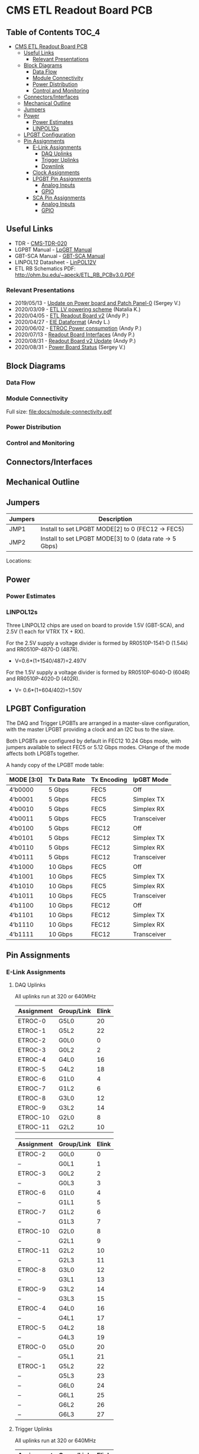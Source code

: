 #+OPTIONS: ^:nil
#+EXPORT_EXCLUDE_TAGS: noexport
* CMS ETL Readout Board PCB
** Table of Contents :TOC_4:
- [[#cms-etl-readout-board-pcb][CMS ETL Readout Board PCB]]
  - [[#useful-links][Useful Links]]
    - [[#relevant-presentations][Relevant Presentations]]
  - [[#block-diagrams][Block Diagrams]]
    - [[#data-flow][Data Flow]]
    - [[#module-connectivity][Module Connectivity]]
    - [[#power-distribution][Power Distribution]]
    - [[#control-and-monitoring][Control and Monitoring]]
  - [[#connectorsinterfaces][Connectors/Interfaces]]
  - [[#mechanical-outline][Mechanical Outline]]
  - [[#jumpers][Jumpers]]
  - [[#power][Power]]
    - [[#power-estimates][Power Estimates]]
    - [[#linpol12s][LINPOL12s]]
  - [[#lpgbt-configuration][LPGBT Configuration]]
  - [[#pin-assignments][Pin Assignments]]
    - [[#e-link-assignments][E-Link Assignments]]
      - [[#daq-uplinks][DAQ Uplinks]]
      - [[#trigger-uplinks][Trigger Uplinks]]
      - [[#downlink][Downlink]]
    - [[#clock-assignments][Clock Assignments]]
    - [[#lpgbt-pin-assignments][LPGBT Pin Assignments]]
      - [[#analog-inputs][Analog Inputs]]
      - [[#gpio][GPIO]]
    - [[#sca-pin-assignments][SCA Pin Assignments]]
      - [[#analog-inputs-1][Analog Inputs]]
      - [[#gpio-1][GPIO]]

** Useful Links
- TDR - [[https://cds.cern.ch/record/2667167/files/CMS-TDR-020.pdf][CMS-TDR-020]]
- LGPBT Manual - [[https://lpgbt.web.cern.ch/lpgbt/manual/][LpGBT Manual]]
- GBT-SCA Manual - [[https://espace.cern.ch/GBT-Project/GBT-SCA/Manuals/GBT-SCA_Manual_2019.002.pdf][GBT-SCA Manual]]
- LINPOL12 Datasheet - [[https://project-dcdc.web.cern.ch/public/Documents/linPOL12V%20datasheetV3.3.pdf][LinPOL12V]]
- ETL RB Schematics PDF: http://ohm.bu.edu/~apeck/ETL_RB_PCBv3.0.PDF
*** Relevant Presentations
- 2019/05/13 - [[https://indico.cern.ch/event/820512/contributions/3429658/attachments/1842929/3023621/ETL-Cabling-S_Los-May13-2019.pdf][Update on Power board and Patch Panel-0]] (Sergey V.)
- 2020/03/09 - [[https://indico.cern.ch/event/902328/contributions/3798257/attachments/2008611/3355343/2020-03-09_LV_scheme.pdf][ETL LV powering scheme]] (Natalia K.)
- 2020/04/05 - [[https://indico.cern.ch/event/906805/contributions/3815774/attachments/2016073/3369701/2020-04-05-ETL-RBv2-Boston.pdf][ETL Readout Board v2]] (Andy P.)
- 2020/04/27 - [[https://indico.cern.ch/event/912420/contributions/3837314/attachments/2026902/3391190/Andy_Liu_-_Emulator_v1.1.pdf][EIE Dataformat]] (Andy L.)
- 2020/06/02 - [[https://indico.cern.ch/event/931796/contributions/3915833/attachments/2061731/3458677/ETROC2-power-update-v1.pdf][ETROC Power consumption]] (Andy P.)
- 2020/07/13 - [[https://indico.cern.ch/event/939160/contributions/3946133/attachments/2073487/3481402/20200713_readout_board_interfaces.pdf][Readout Board Interfaces]] (Andy P.)
- 2020/08/31 - [[https://indico.cern.ch/event/950697/contributions/3993986/attachments/2093983/3519322/20200831_readout_board_v2.pptx.pdf][Readout Board v2 Update]] (Andy P.)
- 2020/08/31 - [[https://indico.cern.ch/event/950697/contributions/3993988/attachments/2094005/3519146/ETL-PowerConversion-S_Los-Aug31-2020.pdf][Power Board Status]] (Sergey V.)
** Milestones :noexport:
- 2020/XX/YY - Finish schematic and layout
- 2020/XX/YY - Submit files to fab house
** Block Diagrams
*** Data Flow
#+ATTR_HTML: :width 700px
[[file:docs/data-flow.png]]
*** Module Connectivity
Full size: [[file:docs/module-connectivity.pdf]]
#+ATTR_HTML: :width 700px
[[file:docs/module-connectivity.png]]
*** Power Distribution
#+ATTR_HTML: :width 700px
[[file:docs/power-distribution.png]]
*** Control and Monitoring
#+ATTR_HTML: :width 700px
[[file:docs/ctrl-and-mon.png]]
** Connectors/Interfaces
** Mechanical Outline
#+attr_org: :width 700px
[[file:docs/mechanical-outline.png]]
** Jumpers

|---------+--------------------------------------------------------|
| Jumpers | Description                                            |
|---------+--------------------------------------------------------|
| JMP1    | Install to set LPGBT MODE[2] to 0 (FEC12 → FEC5)       |
| JMP2    | Install to set LPGBT MODE[3] to 0 (data rate → 5 Gbps) |
|---------+--------------------------------------------------------|

Locations:
** Power
*** Power Estimates
*** LINPOL12s

Three LINPOL12 chips are used on board to provide 1.5V (GBT-SCA), and 2.5V (1 each for VTRX TX + RX).

For the 2.5V supply a voltage divider is formed by RR0510P-1541-D (1.54k) and RR0510P-4870-D (487R).
 - V=0.6*(1+1540/487)=2.497V

For the 1.5V supply a voltage divider is formed by RR0510P-6040-D (604R) and RR0510P-4020-D (402R).
 - V= 0.6*(1+604/402)=1.50V

** LPGBT Configuration

The DAQ and Trigger LPGBTs are arranged in a master-slave configuration, with the master LPGBT providing a clock and an I2C bus to the slave.

Both LPGBTs are configured by default in FEC12 10.24 Gbps mode, with jumpers available to select FEC5 or 5.12 Gbps modes. CHange of the mode affects both LPGBTs together.

A handy copy of the LPGBT mode table:
|------------+--------------+-------------+-------------|
| MODE [3:0] | Tx Data Rate | Tx Encoding | lpGBT Mode  |
|------------+--------------+-------------+-------------|
| 4’b0000    | 5 Gbps       | FEC5        | Off         |
| 4’b0001    | 5 Gbps       | FEC5        | Simplex TX  |
| 4’b0010    | 5 Gbps       | FEC5        | Simplex RX  |
| 4’b0011    | 5 Gbps       | FEC5        | Transceiver |
| 4’b0100    | 5 Gbps       | FEC12       | Off         |
| 4’b0101    | 5 Gbps       | FEC12       | Simplex TX  |
| 4’b0110    | 5 Gbps       | FEC12       | Simplex RX  |
| 4’b0111    | 5 Gbps       | FEC12       | Transceiver |
| 4’b1000    | 10 Gbps      | FEC5        | Off         |
| 4’b1001    | 10 Gbps      | FEC5        | Simplex TX  |
| 4’b1010    | 10 Gbps      | FEC5        | Simplex RX  |
| 4’b1011    | 10 Gbps      | FEC5        | Transceiver |
| 4’b1100    | 10 Gbps      | FEC12       | Off         |
| 4’b1101    | 10 Gbps      | FEC12       | Simplex TX  |
| 4’b1110    | 10 Gbps      | FEC12       | Simplex RX  |
| 4’b1111    | 10 Gbps      | FEC12       | Transceiver |
|------------+--------------+-------------+-------------|
** Pin Assignments
*** E-Link Assignments
**** DAQ Uplinks

All uplinks run at 320 or 640MHz

|------------+------------+-------|
| Assignment | Group/Link | Elink |
|------------+------------+-------|
| ETROC-0    | G5L0       |    20 |
| ETROC-1    | G5L2       |    22 |
| ETROC-2    | G0L0       |     0 |
| ETROC-3    | G0L2       |     2 |
| ETROC-4    | G4L0       |    16 |
| ETROC-5    | G4L2       |    18 |
| ETROC-6    | G1L0       |     4 |
| ETROC-7    | G1L2       |     6 |
| ETROC-8    | G3L0       |    12 |
| ETROC-9    | G3L2       |    14 |
| ETROC-10   | G2L0       |     8 |
| ETROC-11   | G2L2       |    10 |
|------------+------------+-------|

|------------+------------+-------|
| Assignment | Group/Link | Elink |
|------------+------------+-------|
| ETROC-2    | G0L0       |     0 |
| --         | G0L1       |     1 |
| ETROC-3    | G0L2       |     2 |
| --         | G0L3       |     3 |
| ETROC-6    | G1L0       |     4 |
| --         | G1L1       |     5 |
| ETROC-7    | G1L2       |     6 |
| --         | G1L3       |     7 |
| ETROC-10   | G2L0       |     8 |
| --         | G2L1       |     9 |
| ETROC-11   | G2L2       |    10 |
| --         | G2L3       |    11 |
| ETROC-8    | G3L0       |    12 |
| --         | G3L1       |    13 |
| ETROC-9    | G3L2       |    14 |
| --         | G3L3       |    15 |
| ETROC-4    | G4L0       |    16 |
| --         | G4L1       |    17 |
| ETROC-5    | G4L2       |    18 |
| --         | G4L3       |    19 |
| ETROC-0    | G5L0       |    20 |
| --         | G5L1       |    21 |
| ETROC-1    | G5L2       |    22 |
| --         | G5L3       |    23 |
| --         | G6L0       |    24 |
| --         | G6L1       |    25 |
| --         | G6L2       |    26 |
| --         | G6L3       |    27 |
|------------+------------+-------|
**** Trigger Uplinks

All uplinks run at 320 or 640MHz

|------------+------------+-------|
| Assignment | Group/Link | Elink |
|------------+------------+-------|
| ETROC-0    | G5L2       |    22 |
| ETROC-1    | G5L0       |    20 |
| ETROC-2    | G0L2       |     2 |
| ETROC-3    | G0L0       |     0 |
| ETROC-4    | G4L2       |    18 |
| ETROC-5    | G4L0       |    16 |
| ETROC-6    | G1L2       |     6 |
| ETROC-7    | G1L0       |     4 |
| ETROC-8    | G3L2       |    14 |
| ETROC-9    | G3L0       |    12 |
| ETROC-10   | G2L2       |    10 |
| ETROC-11   | G2L0       |     8 |
|------------+------------+-------|

|------------+-------+------------|
| Group/Link | Elink | Assignment |
|------------+-------+------------|
| G0L0       |     0 | ETROC-3    |
| G0L1       |     1 | --         |
| G0L2       |     2 | ETROC-2    |
| G0L3       |     3 | --         |
| G1L0       |     4 | ETROC-7    |
| G1L1       |     5 | --         |
| G1L2       |     6 | ETROC-6    |
| G1L3       |     7 | --         |
| G2L0       |     8 | ETROC-11   |
| G2L1       |     9 | --         |
| G2L2       |    10 | ETROC-10   |
| G2L3       |    11 | --         |
| G3L0       |    12 | ETROC-9    |
| G3L1       |    13 | --         |
| G3L2       |    14 | ETROC-8    |
| G3L3       |    15 | --         |
| G4L0       |    16 | ETROC-5    |
| G4L1       |    17 | --         |
| G4L2       |    18 | ETROC-4    |
| G4L3       |    19 | --         |
| G5L0       |    20 | ETROC-1    |
| G5L1       |    21 | --         |
| G5L2       |    22 | ETROC-0    |
| G5L3       |    23 | --         |
| G6L0       |    24 | --         |
| G6L1       |    25 | --         |
| G6L2       |    26 | --         |
| G6L3       |    27 | --         |
|------------+-------+------------|
**** Downlink

All downlinks run at 320MHz

|------------+-------+-------------|
| Group/Link | Elink | Assignment  |
|------------+-------+-------------|
| G0L0       |     0 | ETROC-2/3   |
| G0L1       |     1 | --          |
| G0L2       |     2 | ETROC-6/7   |
| G0L3       |     3 | --          |
| G1L0       |     4 | ETROC-10/11 |
| G1L1       |     5 | --          |
| G1L2       |     6 | --          |
| G1L3       |     7 | --          |
| G2L0       |     8 | ETROC-8/9   |
| G2L1       |     9 | --          |
| G2L2       |    10 | ETROC-4/5   |
| G2L3       |    11 | --          |
| G3L0       |    12 | ETROC-0/1   |
| G3L1       |    13 | --          |
| G3L2       |    14 | --          |
| G3L3       |    15 | --          |
|------------+-------+-------------|

*** Clock Assignments
|-------+-------------+------|
| Clock | Assignment  | Freq |
|-------+-------------+------|
|     0 | ETROC3      | 40M  |
|     1 | ETROC2      | 40M  |
|     2 | ETROC6      | 40M  |
|     3 | ETROC7      | 40M  |
|     4 | ETROC10     | 40M  |
|     5 | ETROC11     | 40M  |
|     6 | --          | OFF  |
|     7 | --          | OFF  |
|     8 | --          | OFF  |
|     9 | --          | OFF  |
|    10 | --          | OFF  |
|    11 | Slave Clock | 40M  |
|    12 | --          | OFF  |
|    13 | --          | OFF  |
|    14 | --          | OFF  |
|    15 | --          | OFF  |
|    16 | --          | OFF  |
|    17 | --          | OFF  |
|    18 | --          | OFF  |
|    19 | --          | OFF  |
|    20 | --          | OFF  |
|    21 | --          | OFF  |
|    22 | ETROC9      | 40M  |
|    23 | ETROC4      | 40M  |
|    24 | ETROC8      | 40M  |
|    25 | ETROC5      | 40M  |
|    26 | ETROC0      | 40M  |
|    27 | ETROC1      | 40M  |
|-------+-------------+------|
*** LPGBT Pin Assignments
**** Analog Inputs
**** GPIO
*** SCA Pin Assignments
**** Analog Inputs
**** GPIO
